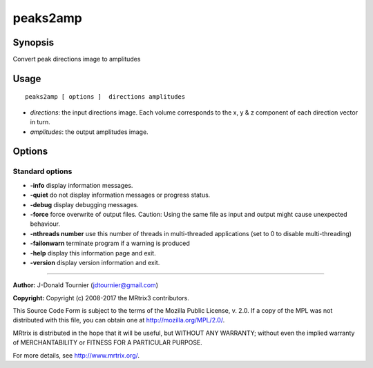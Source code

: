 .. _peaks2amp:

peaks2amp
===================

Synopsis
--------

Convert peak directions image to amplitudes

Usage
--------

::

    peaks2amp [ options ]  directions amplitudes

-  *directions*: the input directions image. Each volume corresponds to the x, y & z component of each direction vector in turn.
-  *amplitudes*: the output amplitudes image.

Options
-------

Standard options
^^^^^^^^^^^^^^^^

-  **-info** display information messages.

-  **-quiet** do not display information messages or progress status.

-  **-debug** display debugging messages.

-  **-force** force overwrite of output files. Caution: Using the same file as input and output might cause unexpected behaviour.

-  **-nthreads number** use this number of threads in multi-threaded applications (set to 0 to disable multi-threading)

-  **-failonwarn** terminate program if a warning is produced

-  **-help** display this information page and exit.

-  **-version** display version information and exit.

--------------



**Author:** J-Donald Tournier (jdtournier@gmail.com)

**Copyright:** Copyright (c) 2008-2017 the MRtrix3 contributors.

This Source Code Form is subject to the terms of the Mozilla Public
License, v. 2.0. If a copy of the MPL was not distributed with this
file, you can obtain one at http://mozilla.org/MPL/2.0/.

MRtrix is distributed in the hope that it will be useful,
but WITHOUT ANY WARRANTY; without even the implied warranty
of MERCHANTABILITY or FITNESS FOR A PARTICULAR PURPOSE.

For more details, see http://www.mrtrix.org/.


